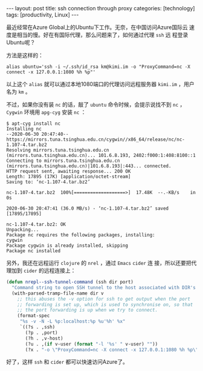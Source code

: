#+BEGIN_EXPORT html
---
layout: post
title: ssh connection through proxy
categories: [technology]
tags: [productivity, Linux]
---
#+END_EXPORT

最近经常在Azure Global上的Ubuntu下工作。无奈，在中国访问Azure国际云
速度是相当的慢。好在有国际代理，那么问题来了，如何通过代理 =ssh= 远
程登录Ubuntu呢？

方法是这样的：

#+begin_src shell
alias ubuntu='ssh -i ~/.ssh/id_rsa km@kimi.im -o "ProxyCommand=nc -X connect -x 127.0.0.1:1080 %h %p"'
#+end_src

以上这个 =alias= 就可以通过本地1080端口的代理访问远程服务器
=kimi.im= ，用户名为 =km= 。

不过，如果你没有装 =nc= 的话，敲了 =ubuntu= 命令时候，会提示说找不到
=nc= ， =Cygwin= 环境用 =apg-cyg= 安装 =nc= ：

#+begin_src shell
$ apt-cyg install nc
Installing nc
--2020-06-30 20:47:40--  https://mirrors.tuna.tsinghua.edu.cn/cygwin//x86_64/release/nc/nc-1.107-4.tar.bz2
Resolving mirrors.tuna.tsinghua.edu.cn (mirrors.tuna.tsinghua.edu.cn)... 101.6.8.193, 2402:f000:1:408:8100::1
Connecting to mirrors.tuna.tsinghua.edu.cn (mirrors.tuna.tsinghua.edu.cn)|101.6.8.193|:443... connected.
HTTP request sent, awaiting response... 200 OK
Length: 17895 (17K) [application/octet-stream]
Saving to: ‘nc-1.107-4.tar.bz2’

nc-1.107-4.tar.bz2  100%[===================>]  17.48K  --.-KB/s    in 0s

2020-06-30 20:47:41 (36.0 MB/s) - ‘nc-1.107-4.tar.bz2’ saved [17895/17895]

nc-1.107-4.tar.bz2: OK
Unpacking...
Package nc requires the following packages, installing:
cygwin
Package cygwin is already installed, skipping
Package nc installed
#+end_src

另外，我还在远程运行 =clojure= 的 =nrel= ，通过 =Emacs= =cider= 连
接，所以还要把代理加到 =cider= 的远程连接上：

#+begin_src emacs-lisp
(defun nrepl--ssh-tunnel-command (ssh dir port)
  "Command string to open SSH tunnel to the host associated with DIR's PORT."
  (with-parsed-tramp-file-name dir v
    ;; this abuses the -v option for ssh to get output when the port
    ;; forwarding is set up, which is used to synchronise on, so that
    ;; the port forwarding is up when we try to connect.
    (format-spec
     "%s -v -N -L %p:localhost:%p %u'%h' %x"
     `((?s . ,ssh)
       (?p . ,port)
       (?h . ,v-host)
       (?u . ,(if v-user (format "-l '%s' " v-user) ""))
       (?x . "-o \"ProxyCommand=nc -X connect -x 127.0.0.1:1080 %h %p\"")))))
#+end_src

好了，这样 =ssh= 和 =cider= 都可以快速访问Azure了。
